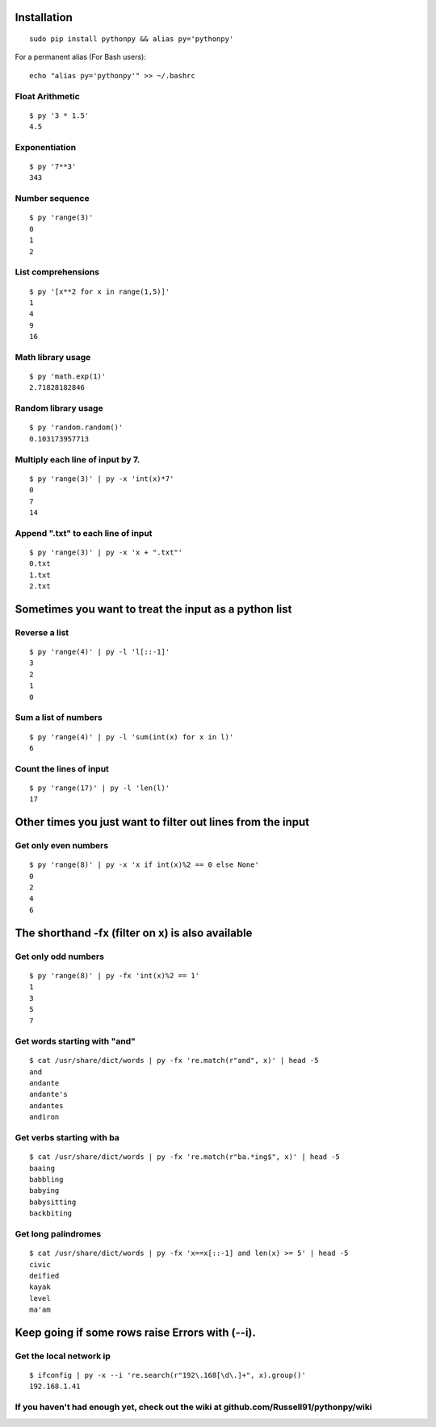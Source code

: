 Installation
------------

::

  sudo pip install pythonpy && alias py='pythonpy'

::

For a permanent alias (For Bash users):

::

  echo "alias py='pythonpy'" >> ~/.bashrc

::

Float Arithmetic
~~~~~~~~~~~~~~~~

::

  $ py '3 * 1.5'
  4.5


::

Exponentiation
~~~~~~~~~~~~~~

::

  $ py '7**3'
  343

::

Number sequence
~~~~~~~~~~~~~~~

::

  $ py 'range(3)'
  0
  1
  2

::

List comprehensions
~~~~~~~~~~~~~~~~~~~

::

  $ py '[x**2 for x in range(1,5)]'
  1
  4
  9
  16

::

Math library usage
~~~~~~~~~~~~~~~~~~

::

  $ py 'math.exp(1)'
  2.71828182846

::

Random library usage
~~~~~~~~~~~~~~~~~~~~

::

  $ py 'random.random()'
  0.103173957713

::

Multiply each line of input by 7.
~~~~~~~~~~~~~~~~~~~~~~~~~~~~~~~~~

::

  $ py 'range(3)' | py -x 'int(x)*7'
  0
  7
  14

::

Append ".txt" to each line of input
~~~~~~~~~~~~~~~~~~~~~~~~~~~~~~~~~~~

::

  $ py 'range(3)' | py -x 'x + ".txt"'
  0.txt
  1.txt
  2.txt

::

Sometimes you want to treat the input as a python list
------------------------------------------------------

Reverse a list
~~~~~~~~~~~~~~

::

  $ py 'range(4)' | py -l 'l[::-1]'
  3
  2
  1
  0

::

Sum a list of numbers
~~~~~~~~~~~~~~~~~~~~~

::

  $ py 'range(4)' | py -l 'sum(int(x) for x in l)'
  6

::

Count the lines of input
~~~~~~~~~~~~~~~~~~~~~~~~

::

  $ py 'range(17)' | py -l 'len(l)'
  17

::

Other times you just want to filter out lines from the input
------------------------------------------------------------

Get only even numbers
~~~~~~~~~~~~~~~~~~~~~

::

  $ py 'range(8)' | py -x 'x if int(x)%2 == 0 else None'
  0
  2
  4
  6

::

The shorthand -fx (filter on x) is also available
-------------------------------------------------

Get only odd numbers
~~~~~~~~~~~~~~~~~~~~

::

  $ py 'range(8)' | py -fx 'int(x)%2 == 1'
  1
  3
  5
  7

::

Get words starting with "and"
~~~~~~~~~~~~~~~~~~~~~~~~~~~~

::

  $ cat /usr/share/dict/words | py -fx 're.match(r"and", x)' | head -5
  and
  andante
  andante's
  andantes
  andiron

::

Get verbs starting with ba
~~~~~~~~~~~~~~~~~~~~~~~~~~

::

  $ cat /usr/share/dict/words | py -fx 're.match(r"ba.*ing$", x)' | head -5
  baaing
  babbling
  babying
  babysitting
  backbiting

::

Get long palindromes
~~~~~~~~~~~~~~~~~~~~

::

  $ cat /usr/share/dict/words | py -fx 'x==x[::-1] and len(x) >= 5' | head -5
  civic
  deified
  kayak
  level
  ma'am

::

Keep going if some rows raise Errors with (--i).
------------------------------------------------

Get the local network ip
~~~~~~~~~~~~~~~~~~~~~~~~

::

  $ ifconfig | py -x --i 're.search(r"192\.168[\d\.]+", x).group()'
  192.168.1.41

::


If you haven't had enough yet, check out the wiki at github.com/Russell91/pythonpy/wiki
~~~~~~~~~~~~~~~~~~~~~~~~~~~~~~~~~~~~~~~~~~~~~~~~~~~~~~~~~~~~~~~~~~~~~~~~~~~~~~~~~~~~~~~
